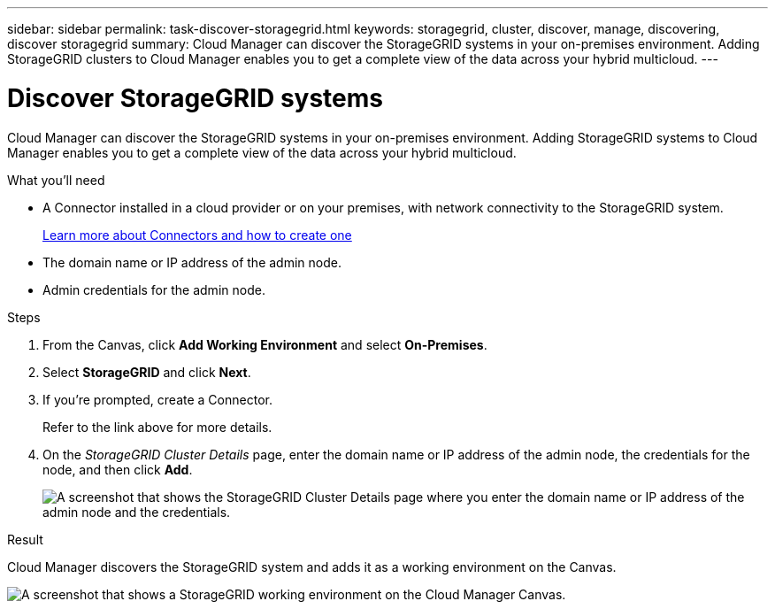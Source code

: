 ---
sidebar: sidebar
permalink: task-discover-storagegrid.html
keywords: storagegrid, cluster, discover, manage, discovering, discover storagegrid
summary: Cloud Manager can discover the StorageGRID systems in your on-premises environment. Adding StorageGRID clusters to Cloud Manager enables you to get a complete view of the data across your hybrid multicloud.
---

= Discover StorageGRID systems
:hardbreaks:
:nofooter:
:icons: font
:linkattrs:
:imagesdir: ./media/

Cloud Manager can discover the StorageGRID systems in your on-premises environment. Adding StorageGRID systems to Cloud Manager enables you to get a complete view of the data across your hybrid multicloud.

.What you'll need

* A Connector installed in a cloud provider or on your premises, with network connectivity to the StorageGRID system.
+
https://docs.netapp.com/us-en/cloud-manager-setup-admin/concept-connectors.html[Learn more about Connectors and how to create one^]

* The domain name or IP address of the admin node.

* Admin credentials for the admin node.

.Steps

. From the Canvas, click *Add Working Environment* and select *On-Premises*.

. Select *StorageGRID* and click *Next*.

. If you're prompted, create a Connector.
+
Refer to the link above for more details.

. On the _StorageGRID Cluster Details_ page, enter the domain name or IP address of the admin node, the credentials for the node, and then click *Add*.
+
image:screenshot-cluster-details.png[A screenshot that shows the StorageGRID Cluster Details page where you enter the domain name or IP address of the admin node and the credentials.]

.Result

Cloud Manager discovers the StorageGRID system and adds it as a working environment on the Canvas.

image:screenshot-canvas.png[A screenshot that shows a StorageGRID working environment on the Cloud Manager Canvas.]
